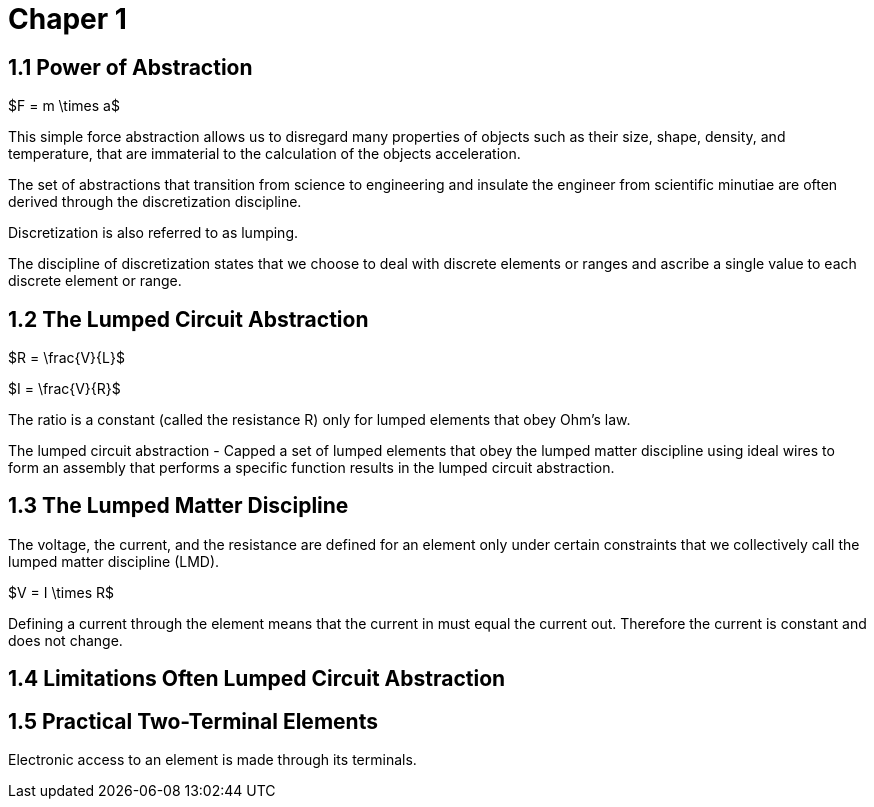 # Chaper 1

## 1.1 Power of Abstraction

$F = m \times a$

This simple force abstraction allows us to disregard many properties of objects such as their size, shape, density, and temperature, that are immaterial to the calculation of the objects acceleration.

The set of abstractions that transition from science to engineering and insulate the engineer from scientific minutiae are often derived through the discretization discipline.

Discretization is also referred to as lumping.

The discipline of discretization states that we choose to deal with discrete elements or ranges and ascribe a single value to each discrete element or range.

## 1.2 The Lumped Circuit Abstraction

$R = \frac{V}{L}$

$I = \frac{V}{R}$

The ratio is a constant (called the resistance R) only for lumped elements that obey Ohm's law.

The lumped circuit abstraction - Capped a set of lumped elements that obey the lumped matter discipline using ideal wires to form an assembly that performs a specific function results in the lumped circuit abstraction.

## 1.3 The Lumped Matter Discipline

The voltage, the current, and the resistance are defined for an element only under certain constraints that we collectively call the lumped matter discipline (LMD).

$V = I \times R$

Defining a current through the element means that the current in must equal the current out.
Therefore the current is constant and does not change.

## 1.4 Limitations Often Lumped Circuit Abstraction

## 1.5 Practical Two-Terminal Elements

Electronic access to an element is made through its terminals.

